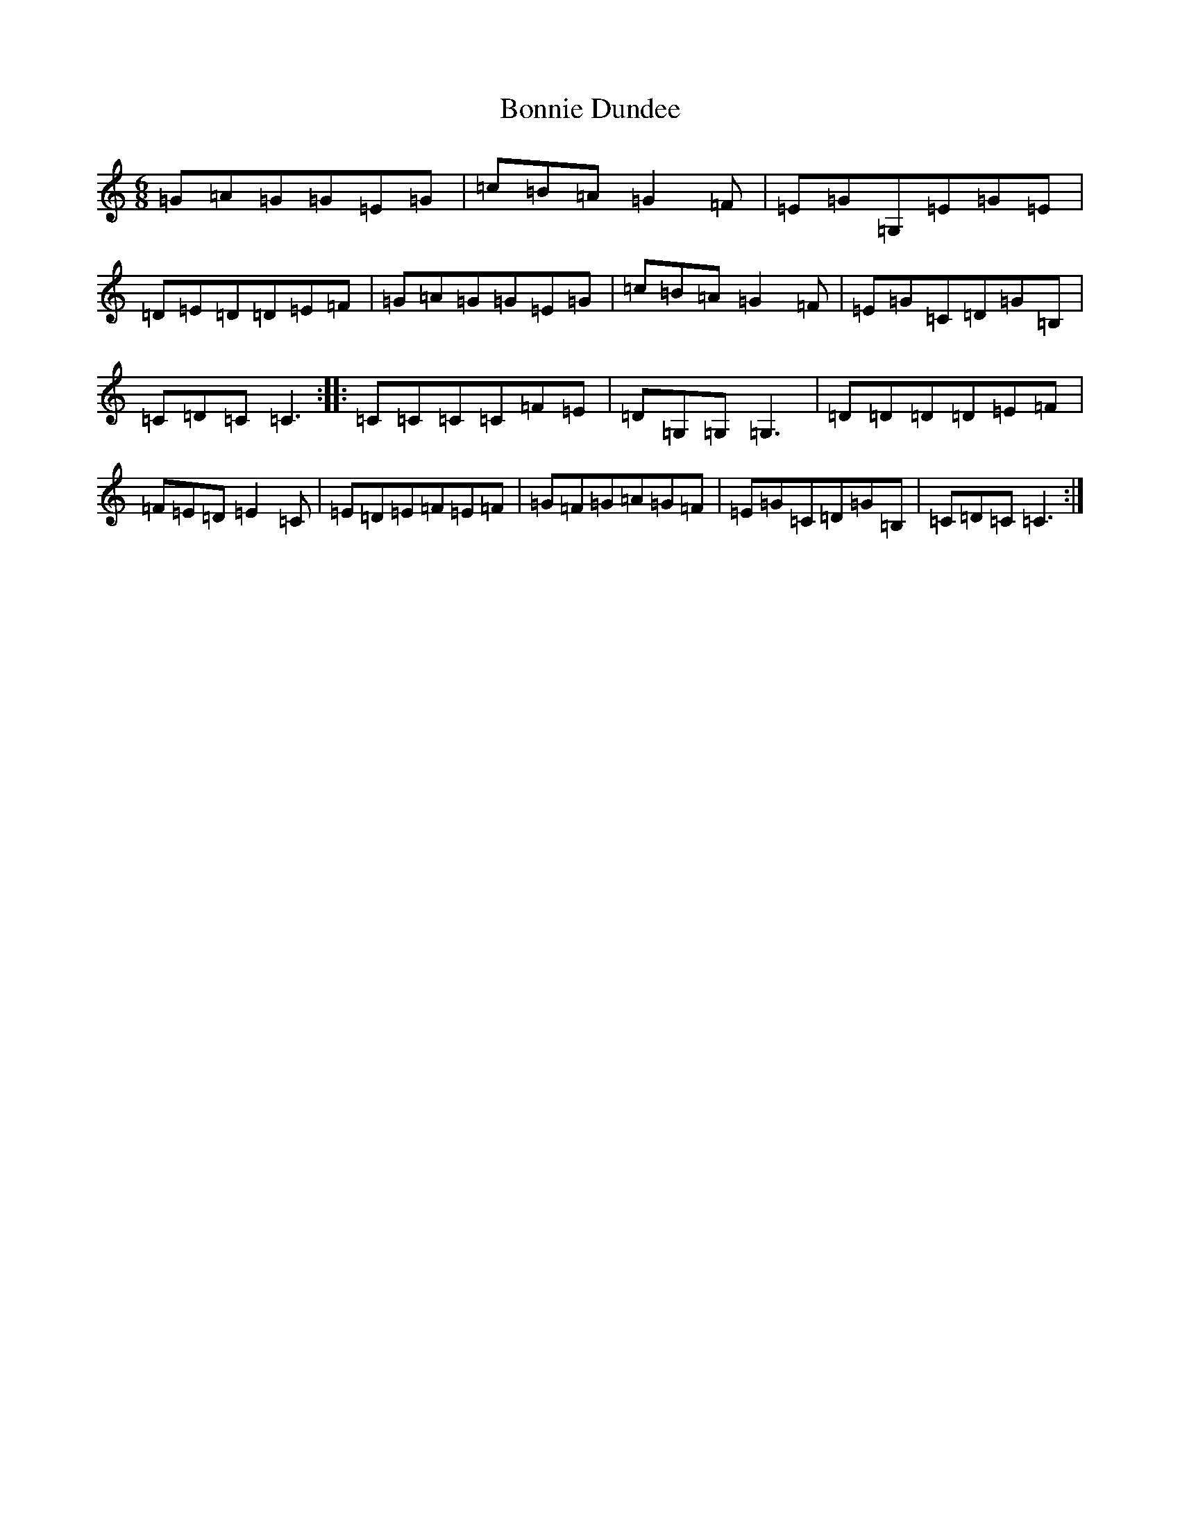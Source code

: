 X: 2247
T: Bonnie Dundee
S: https://thesession.org/tunes/1229#setting1229
R: jig
M:6/8
L:1/8
K: C Major
=G=A=G=G=E=G|=c=B=A=G2=F|=E=G=G,=E=G=E|=D=E=D=D=E=F|=G=A=G=G=E=G|=c=B=A=G2=F|=E=G=C=D=G=B,|=C=D=C=C3:||:=C=C=C=C=F=E|=D=G,=G,=G,3|=D=D=D=D=E=F|=F=E=D=E2=C|=E=D=E=F=E=F|=G=F=G=A=G=F|=E=G=C=D=G=B,|=C=D=C=C3:|